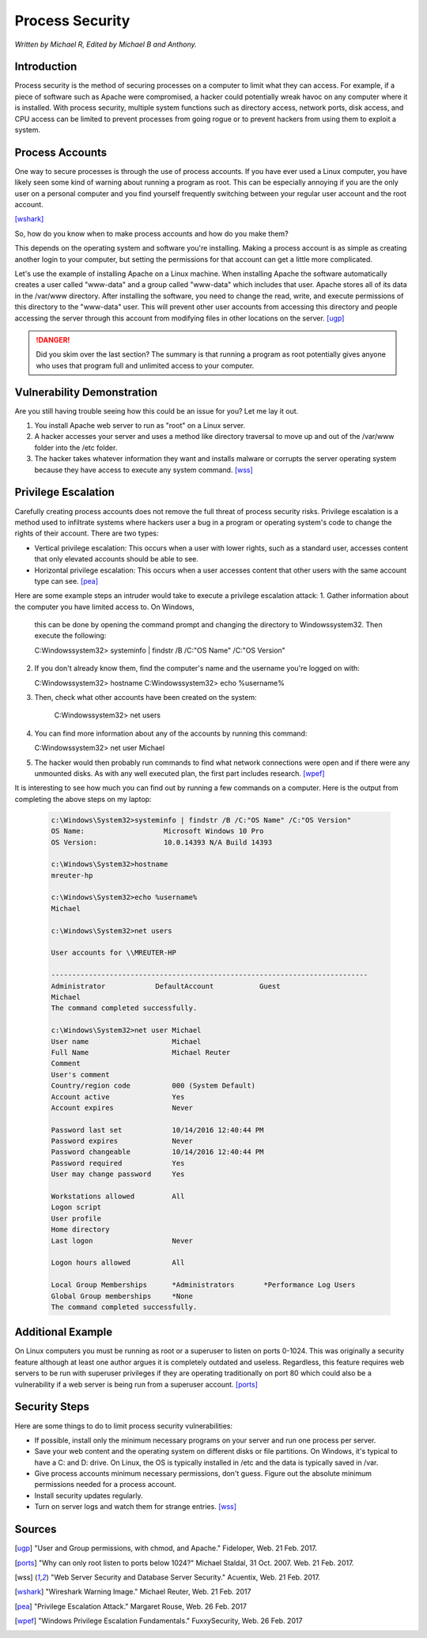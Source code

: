 Process Security
================

*Written by Michael R, Edited by Michael B and Anthony.*

Introduction
------------
Process security is the method of securing processes on a computer to limit what 
they can access. For example, if a piece of software such as Apache were 
compromised, a hacker could potentially wreak havoc on any computer where it is 
installed. With process security, multiple system functions such as directory 
access, network ports, disk access, and CPU access can be limited to prevent 
processes from going rogue or to prevent hackers from using them to exploit a 
system.

Process Accounts
----------------
One way to secure processes is through the use of process accounts. If you have 
ever used a Linux computer, you have likely seen some kind of warning about 
running a program as root. This can be especially annoying if you are the only 
user on a personal computer and you find yourself frequently switching between 
your regular user account and the root account.

.. image:: Wireshark_warning.jpg
	:align: center
[wshark]_

So, how do you know when to make process accounts and how do you make them?

This depends on the operating system and software you're installing. Making a 
process account is as simple as creating another login to your computer, but 
setting the permissions for that account can get a little more complicated.

Let's use the example of installing Apache on a Linux machine. When installing 
Apache the software automatically creates a user called "www-data" and a group 
called "www-data" which includes that user. Apache stores all of its data in the 
/var/www directory. After installing the software, you need to change the read, 
write, and execute permissions of this directory to the "www-data" user. This 
will prevent other user accounts from accessing this directory and people 
accessing the server through this account from modifying files in other 
locations on the server. [ugp]_

.. danger::

    Did you skim over the last section? The summary is that running a program as 
    root potentially gives anyone who uses that program full and unlimited access 
    to your computer.

Vulnerability Demonstration
---------------------------
Are you still having trouble seeing how this could be an issue for you? Let me 
lay it out.

1. You install Apache web server to run as "root" on a Linux server.
2. A hacker accesses your server and uses a method like directory traversal to 
   move up and out of the /var/www folder into the /etc folder.
3. The hacker takes whatever information they want and installs malware or 
   corrupts the server operating system because they have access to execute any 
   system command. [wss]_

Privilege Escalation
--------------------
Carefully creating process accounts does not remove the full threat of process
security risks. Privilege escalation is a method used to infiltrate systems 
where hackers user a bug in a program or operating system's code to change the
rights of their account. There are two types:

* Vertical privilege escalation: This occurs when a user with lower rights, such
  as a standard user, accesses content that only elevated accounts should be 
  able to see.
* Horizontal privilege escalation: This occurs when a user accesses content that
  other users with the same account type can see. [pea]_

Here are some example steps an intruder would take to execute a privilege 
escalation attack:
1. Gather information about the computer you have limited access to. On Windows,
   this can be done by opening the command prompt and changing the directory to
   \Windows\system32. Then execute the following:

   .. code-block:: bash

   C:\Windows\system32> systeminfo | findstr /B /C:"OS Name" /C:"OS Version"

2. If you don't already know them, find the computer's name and the username 
   you're logged on with:

   .. code-block:: bash

   C:\Windows\system32> hostname
   C:\Windows\system32> echo %username%

3. Then, check what other accounts have been created on the system:

	.. code-block:: bash

	C:\Windows\system32> net users

4. You can find more information about any of the accounts by running this
   command:

   .. code-block:: bash

   C:\Windows\system32> net user Michael

5. The hacker would then probably run commands to find what network connections
   were open and if there were any unmounted disks. As with any well executed
   plan, the first part includes research. [wpef]_

It is interesting to see how much you can find out by running a few commands on
a computer. Here is the output from completing the above steps on my laptop:

  .. code-block:: bash

	c:\Windows\System32>systeminfo | findstr /B /C:"OS Name" /C:"OS Version"
	OS Name:                   Microsoft Windows 10 Pro
	OS Version:                10.0.14393 N/A Build 14393

	c:\Windows\System32>hostname
	mreuter-hp

	c:\Windows\System32>echo %username%
	Michael

	c:\Windows\System32>net users

	User accounts for \\MREUTER-HP

	----------------------------------------------------------------------------
	Administrator            DefaultAccount           Guest
	Michael
	The command completed successfully.

	c:\Windows\System32>net user Michael
	User name                    Michael
	Full Name                    Michael Reuter
	Comment
	User's comment
	Country/region code          000 (System Default)
	Account active               Yes
	Account expires              Never

	Password last set            10/14/2016 12:40:44 PM
	Password expires             Never
	Password changeable          10/14/2016 12:40:44 PM
	Password required            Yes
	User may change password     Yes

	Workstations allowed         All
	Logon script
	User profile
	Home directory
	Last logon                   Never

	Logon hours allowed          All

	Local Group Memberships      *Administrators       *Performance Log Users
	Global Group memberships     *None
	The command completed successfully.

Additional Example
------------------
On Linux computers you must be running as root or a superuser to listen on ports 
0-1024. This was originally a security feature although at least one author 
argues it is completely outdated and useless. Regardless, this feature requires 
web servers to be run with superuser privileges if they are operating 
traditionally on port 80 which could also be a vulnerability if a web server is 
being run from a superuser account. [ports]_

Security Steps
--------------
Here are some things to do to limit process security vulnerabilities:

* If possible, install only the minimum necessary programs on your server and 
  run one process per server.
* Save your web content and the operating system on different disks or file 
  partitions. On Windows, it's typical to have a C: and D: drive. On Linux, the 
  OS is typically installed in /etc and the data is typically saved in /var.
* Give process accounts minimum necessary permissions, don't guess. Figure out 
  the absolute minimum permissions needed for a process account.
* Install security updates regularly.
* Turn on server logs and watch them for strange entries. [wss]_

Sources
-------
.. [ugp] "User and Group permissions, with chmod, and Apache." Fideloper, Web. 21 Feb. 2017.
.. [ports] "Why can only root listen to ports below 1024?" Michael Staldal, 31 Oct. 2007. Web. 21 Feb. 2017.
.. [wss] "Web Server Security and Database Server Security." Acuentix, Web. 21 Feb. 2017.
.. [wshark] "Wireshark Warning Image." Michael Reuter, Web. 21 Feb. 2017
.. [pea] "Privilege Escalation Attack." Margaret Rouse, Web. 26 Feb. 2017
.. [wpef] "Windows Privilege Escalation Fundamentals." FuxxySecurity, Web. 26 Feb. 2017